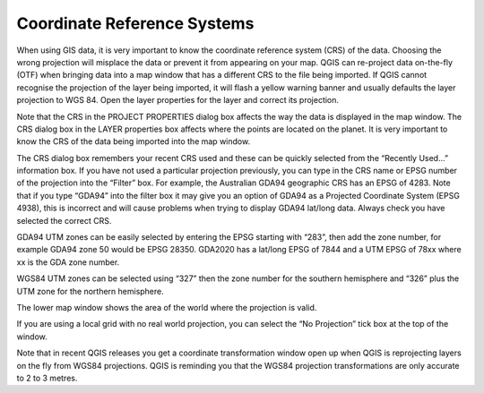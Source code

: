 ============================
Coordinate Reference Systems
============================

When using GIS data, it is very important to know the coordinate reference system (CRS) of the data. Choosing the wrong projection will misplace the data or prevent it from appearing on your map. QGIS can re-project data on-the-fly (OTF) when bringing data into a map window that has a different CRS to the file being imported. If QGIS cannot recognise the projection of the layer being imported, it will flash a yellow warning banner and usually defaults the layer projection to WGS 84. Open the layer properties for the layer and correct its projection.

Note that the CRS in the PROJECT PROPERTIES dialog box affects the way the data is displayed in the map window. The CRS dialog box in the LAYER properties box affects where the points are located on the planet. It is very important to know the CRS of the data being imported into the map window.

The CRS dialog box remembers your recent CRS used and these can be quickly selected from the “Recently Used…” information box. If you have not used a particular projection previously, you can type in the CRS name or EPSG number of the projection into the “Filter” box. For example, the Australian GDA94 geographic CRS has an EPSG of 4283. Note that if you type “GDA94” into the filter box it may give you an option of GDA94 as a Projected Coordinate System (EPSG 4938), this is incorrect and will cause problems when trying to display GDA94 lat/long data. Always check you have selected the correct CRS.

GDA94 UTM zones can be easily selected by entering the EPSG starting with “283”, then add the zone number, for example GDA94 zone 50 would be EPSG 28350. GDA2020 has a lat/long EPSG of 7844 and a UTM EPSG of 78xx where xx is the GDA zone number.

WGS84 UTM zones can be selected using “327” then the zone number for the southern hemisphere and “326” plus the UTM zone for the northern hemisphere.

.. image:: img/crs.png
  :align: center

The lower map window shows the area of the world where the projection is valid.

If you are using a local grid with no real world projection, you can select the “No Projection” tick box at the top of the window.

Note that in recent QGIS releases you get a coordinate transformation window open up when QGIS is reprojecting layers on the fly from WGS84 projections. QGIS is reminding you that the WGS84 projection transformations are only accurate to 2 to 3 metres.
